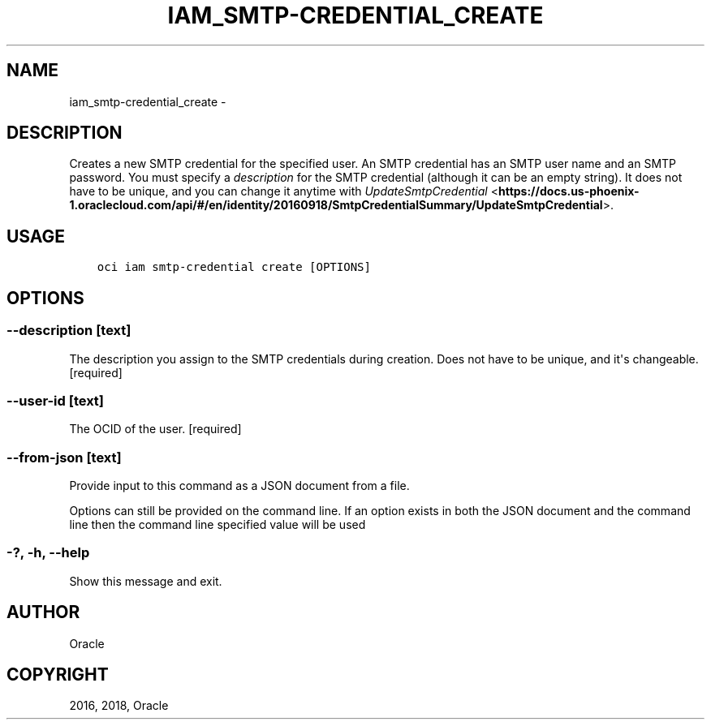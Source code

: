 .\" Man page generated from reStructuredText.
.
.TH "IAM_SMTP-CREDENTIAL_CREATE" "1" "May 17, 2018" "2.4.23" "OCI CLI Command Reference"
.SH NAME
iam_smtp-credential_create \- 
.
.nr rst2man-indent-level 0
.
.de1 rstReportMargin
\\$1 \\n[an-margin]
level \\n[rst2man-indent-level]
level margin: \\n[rst2man-indent\\n[rst2man-indent-level]]
-
\\n[rst2man-indent0]
\\n[rst2man-indent1]
\\n[rst2man-indent2]
..
.de1 INDENT
.\" .rstReportMargin pre:
. RS \\$1
. nr rst2man-indent\\n[rst2man-indent-level] \\n[an-margin]
. nr rst2man-indent-level +1
.\" .rstReportMargin post:
..
.de UNINDENT
. RE
.\" indent \\n[an-margin]
.\" old: \\n[rst2man-indent\\n[rst2man-indent-level]]
.nr rst2man-indent-level -1
.\" new: \\n[rst2man-indent\\n[rst2man-indent-level]]
.in \\n[rst2man-indent\\n[rst2man-indent-level]]u
..
.SH DESCRIPTION
.sp
Creates a new SMTP credential for the specified user. An SMTP credential has an SMTP user name and an SMTP password. You must specify a \fIdescription\fP for the SMTP credential (although it can be an empty string). It does not have to be unique, and you can change it anytime with \fI\%UpdateSmtpCredential\fP <\fBhttps://docs.us-phoenix-1.oraclecloud.com/api/#/en/identity/20160918/SmtpCredentialSummary/UpdateSmtpCredential\fP>\&.
.SH USAGE
.INDENT 0.0
.INDENT 3.5
.sp
.nf
.ft C
oci iam smtp\-credential create [OPTIONS]
.ft P
.fi
.UNINDENT
.UNINDENT
.SH OPTIONS
.SS \-\-description [text]
.sp
The description you assign to the SMTP credentials during creation. Does not have to be unique, and it\(aqs changeable. [required]
.SS \-\-user\-id [text]
.sp
The OCID of the user. [required]
.SS \-\-from\-json [text]
.sp
Provide input to this command as a JSON document from a file.
.sp
Options can still be provided on the command line. If an option exists in both the JSON document and the command line then the command line specified value will be used
.SS \-?, \-h, \-\-help
.sp
Show this message and exit.
.SH AUTHOR
Oracle
.SH COPYRIGHT
2016, 2018, Oracle
.\" Generated by docutils manpage writer.
.
